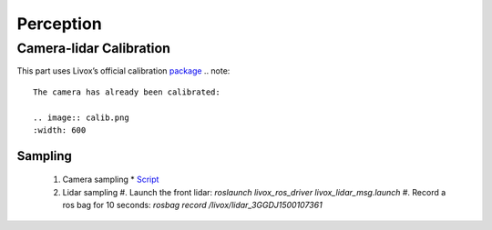 Perception
======

Camera-lidar Calibration
------

This part uses Livox’s official calibration `package <https://github.com/Livox-SDK/livox_camera_lidar_calibration/blob/master/doc_resources/README_cn.md>`_
.. note::

   The camera has already been calibrated:
   
   .. image:: calib.png
   :width: 600

Sampling
~~~~~~
 #. Camera sampling
    * `Script <https://github.com/jiarunw/jiarun_zed/blob/main/image_capture.py>`_
 #. Lidar sampling
    #. Launch the front lidar: `roslaunch livox_ros_driver livox_lidar_msg.launch`
    #. Record a ros bag for 10 seconds: `rosbag record /livox/lidar_3GGDJ1500107361`

   

